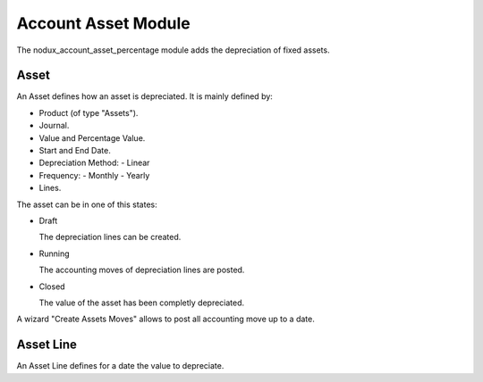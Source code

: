Account Asset Module
####################

The nodux_account_asset_percentage module adds the depreciation of fixed assets.

Asset
*****

An Asset defines how an asset is depreciated. It is mainly defined by:

- Product (of type "Assets").
- Journal.
- Value and Percentage Value.
- Start and End Date.
- Depreciation Method:
  - Linear
- Frequency:
  - Monthly
  - Yearly
- Lines.

The asset can be in one of this states:

* Draft

  The depreciation lines can be created.

* Running

  The accounting moves of depreciation lines are posted.

* Closed

  The value of the asset has been completly depreciated.

A wizard "Create Assets Moves" allows to post all accounting move up to a date.

Asset Line
**********

An Asset Line defines for a date the value to depreciate.
